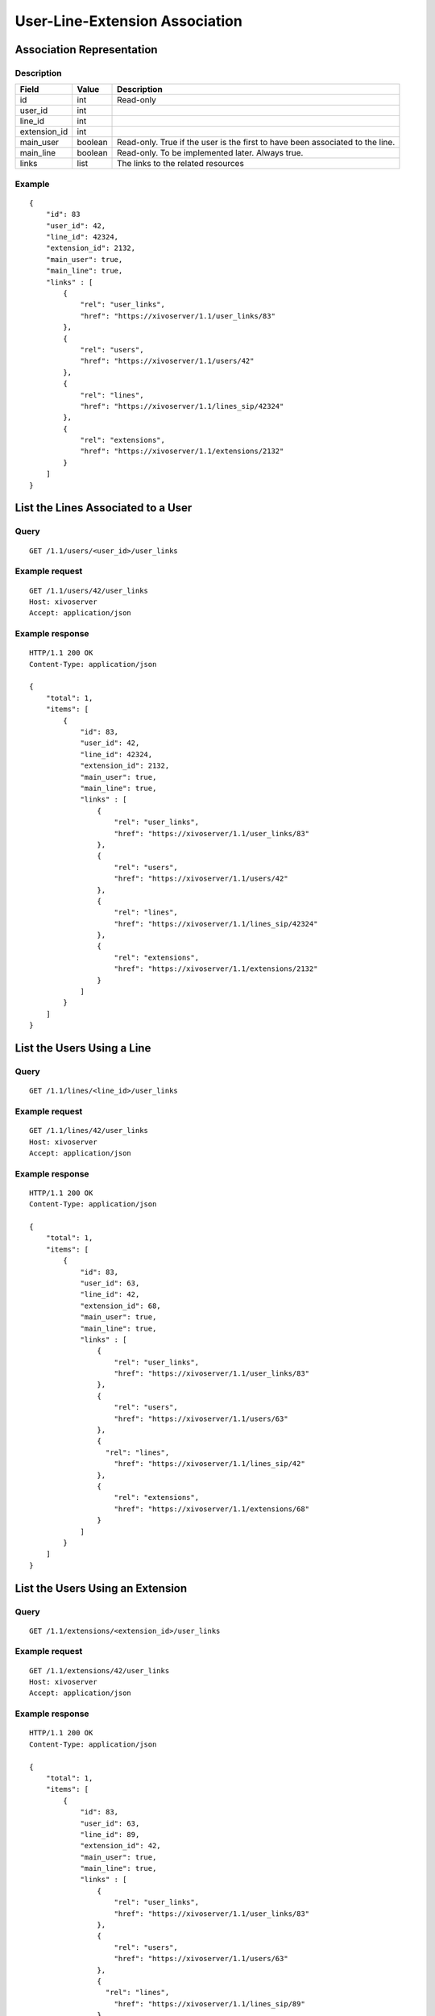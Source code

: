 .. _user-line-extension-association:

*******************************
User-Line-Extension Association
*******************************


Association Representation
==========================

Description
-----------

+--------------+---------+-------------------------------------------------------------------------+
| Field        | Value   | Description                                                             |
+==============+=========+=========================================================================+
| id           | int     | Read-only                                                               |
+--------------+---------+-------------------------------------------------------------------------+
| user_id      | int     |                                                                         |
+--------------+---------+-------------------------------------------------------------------------+
| line_id      | int     |                                                                         |
+--------------+---------+-------------------------------------------------------------------------+
| extension_id | int     |                                                                         |
+--------------+---------+-------------------------------------------------------------------------+
| main_user    | boolean | Read-only. True if the user is the first to have been associated to the |
|              |         | line.                                                                   |
+--------------+---------+-------------------------------------------------------------------------+
| main_line    | boolean | Read-only. To be implemented later. Always true.                        |
+--------------+---------+-------------------------------------------------------------------------+
| links        | list    | The links to the related resources                                      |
+--------------+---------+-------------------------------------------------------------------------+

Example
-------

::

   {
       "id": 83
       "user_id": 42,
       "line_id": 42324,
       "extension_id": 2132,
       "main_user": true,
       "main_line": true,
       "links" : [
           {
               "rel": "user_links",
               "href": "https://xivoserver/1.1/user_links/83"
           },
           {
               "rel": "users",
               "href": "https://xivoserver/1.1/users/42"
           },
           {
               "rel": "lines",
               "href": "https://xivoserver/1.1/lines_sip/42324"
           },
           {
               "rel": "extensions",
               "href": "https://xivoserver/1.1/extensions/2132"
           }
       ]
   }


List the Lines Associated to a User
===================================

Query
-----

::

   GET /1.1/users/<user_id>/user_links

Example request
---------------

::

   GET /1.1/users/42/user_links
   Host: xivoserver
   Accept: application/json

Example response
----------------

::

   HTTP/1.1 200 OK
   Content-Type: application/json

   {
       "total": 1,
       "items": [
           {
               "id": 83,
               "user_id": 42,
               "line_id": 42324,
               "extension_id": 2132,
               "main_user": true,
               "main_line": true,
               "links" : [
                   {
                       "rel": "user_links",
                       "href": "https://xivoserver/1.1/user_links/83"
                   },
                   {
                       "rel": "users",
                       "href": "https://xivoserver/1.1/users/42"
                   },
                   {
                       "rel": "lines",
                       "href": "https://xivoserver/1.1/lines_sip/42324"
                   },
                   {
                       "rel": "extensions",
                       "href": "https://xivoserver/1.1/extensions/2132"
                   }
               ]
           }
       ]
   }


List the Users Using a Line
===========================

Query
-----

::

   GET /1.1/lines/<line_id>/user_links

Example request
---------------

::

   GET /1.1/lines/42/user_links
   Host: xivoserver
   Accept: application/json

Example response
----------------

::

   HTTP/1.1 200 OK
   Content-Type: application/json

   {
       "total": 1,
       "items": [
           {
               "id": 83,
               "user_id": 63,
               "line_id": 42,
               "extension_id": 68,
               "main_user": true,
               "main_line": true,
               "links" : [
                   {
                       "rel": "user_links",
                       "href": "https://xivoserver/1.1/user_links/83"
                   },
                   {
                       "rel": "users",
                       "href": "https://xivoserver/1.1/users/63"
                   },
                   {
                     "rel": "lines",
                       "href": "https://xivoserver/1.1/lines_sip/42"
                   },
                   {
                       "rel": "extensions",
                       "href": "https://xivoserver/1.1/extensions/68"
                   }
               ]
           }
       ]
   }


List the Users Using an Extension
=================================

Query
-----

::

   GET /1.1/extensions/<extension_id>/user_links

Example request
---------------

::

   GET /1.1/extensions/42/user_links
   Host: xivoserver
   Accept: application/json

Example response
----------------

::

   HTTP/1.1 200 OK
   Content-Type: application/json

   {
       "total": 1,
       "items": [
           {
               "id": 83,
               "user_id": 63,
               "line_id": 89,
               "extension_id": 42,
               "main_user": true,
               "main_line": true,
               "links" : [
                   {
                       "rel": "user_links",
                       "href": "https://xivoserver/1.1/user_links/83"
                   },
                   {
                       "rel": "users",
                       "href": "https://xivoserver/1.1/users/63"
                   },
                   {
                     "rel": "lines",
                       "href": "https://xivoserver/1.1/lines_sip/89"
                   },
                   {
                       "rel": "extensions",
                       "href": "https://xivoserver/1.1/extensions/42"
                   }
               ]
           }
       ]
   }


Get a User-Line Association
===========================

Query
-----

::

   GET /1.1/user_links/<user_link_id>

Example request
---------------

::

   GET /1.1/user_links/1
   Host: xivoserver
   Accept: application/json

Example response
----------------

::

   HTTP/1.1 200 OK
   Content-Type: application/json

   {
       "id": 83,
       "user_id": 42,
       "line_id": 42324,
       "extension_id": 2132,
       "main_user": true,
       "main_line": true,
       "links" : [
           {
               "rel": "users",
               "href": "https://xivoserver/1.1/users/42"
           },
           {
               "rel": "lines",
               "href": "https://xivoserver/1.1/lines_sip/42324"
           },
           {
               "rel": "extensions",
               "href": "https://xivoserver/1.1/extensions/2132"
           }
       ]
   }

.. _associate_line_to_user:

Associate Line to User
======================

.. warning:: Deleting a user from the Web interface will always remove his associated lines, whether he be a main
             user or not. As a result, any other user associated to the given line will also have his line deleted.

Query
-----

::

   POST /1.1/user_links

Input
-----

+--------------+----------+---------+-------------------------------------------------------------+
| Field        | Required | Values  | Description                                                 |
+==============+==========+=========+=============================================================+
| user_id      | yes      | int     | Must be an existing id                                      |
+--------------+----------+---------+-------------------------------------------------------------+
| line_id      | yes      | int     | Must be an existing id                                      |
+--------------+----------+---------+-------------------------------------------------------------+
| extension_id | yes      | int     | Must be an existing id                                      |
+--------------+----------+---------+-------------------------------------------------------------+

Errors
------

+------------+--------------------------------------------------------------------------+--------------------------------------------------+
| Error code | Error message                                                            | Description                                      |
+============+==========================================================================+==================================================+
| 400        | Error while creating UserLineExtension : <explanation>                   | See explanation for details                      |
+------------+--------------------------------------------------------------------------+--------------------------------------------------+
| 400        | Missing parameters : <parameters>                                        |                                                  |
+------------+--------------------------------------------------------------------------+--------------------------------------------------+
| 400        | Invalid parameters : <parameters>                                        | ids must be integers                             |
+------------+--------------------------------------------------------------------------+--------------------------------------------------+
| 400        | Invalid parameters : user is already associated to this line             |                                                  |
+------------+--------------------------------------------------------------------------+--------------------------------------------------+
| 400        | Invalid parameters : extension is already associated to a line           |                                                  |
+------------+--------------------------------------------------------------------------+--------------------------------------------------+
| 400        | Invalid parameters : extension is already associated to another resource |                                                  |
+------------+--------------------------------------------------------------------------+--------------------------------------------------+
| 400        | Invalid Parameters : Exten <number> not inside user range of <context>   | Please check the ranges defined for your context |
+------------+--------------------------------------------------------------------------+--------------------------------------------------+
| 400        | Nonexistent parameters : extension_id <extension_id> does not exist      |                                                  |
+------------+--------------------------------------------------------------------------+--------------------------------------------------+
| 400        | Nonexistent parameters : line_id <line_id> does not exist                |                                                  |
+------------+--------------------------------------------------------------------------+--------------------------------------------------+
| 400        | Nonexistent parameters : user_id <user_id> does not exist                |                                                  |
+------------+--------------------------------------------------------------------------+--------------------------------------------------+

Example request
---------------

::

   POST /1.1/user_links
   Host: xivoserver
   Content-Type: application/json

   {
       "user_id": 42,
       "line_id": 42324,
       "extension_id": 2132
   }

Example response
----------------

::

   HTTP/1.1 201 Created
   Location: /1.1/user_links/63
   Content-Type: application/json

   {
       "id": 63,
       "links" : [
           {
               "rel": "user_links",
               "href": "https://xivoserver/1.1/user_links/63"
           }
       ]
   }


Deassociate Line From User
==========================

If the user is the main user of the line and there is at least 1 secondary user associated to this
line, an error is returned.

Query
-----

::

   DELETE /1.1/user_links/<user_link_id>

Errors
------

+------------+-----------------------------------------------+----------------------------------------------------+
| Error code | Error message                                 | Description                                        |
+============+===============================================+====================================================+
| 400        | There are other users associated to this line | The requested user_link is associated to main_user |
+------------+-----------------------------------------------+----------------------------------------------------+
| 404        | Not found                                     | The requested user_link was not found              |
+------------+-----------------------------------------------+----------------------------------------------------+

Example request
---------------

::

   DELETE /1.1/user_links/42 HTTP/1.1
   Host: xivoserver

Example response
----------------

::

   HTTP/1.1 204 No Content
